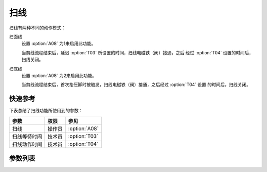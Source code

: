 .. _thread_wiper:

====
扫线
====

扫线有两种不同的动作模式：

扫面线
   设置 :option:`A08` 为1来启用此功能。
   
   当剪线流程结束后，延迟 :option:`T03` 所设置的时间，扫线电磁铁（阀）接通，之后
   经过 :option:`T04` 设置的时间后，扫线关闭。

扫底线
   设置 :option:`A08` 为2来启用此功能。

   当剪线流程结束后，首次抬压脚时被触发，扫线电磁铁（阀）接通，之后经过 :option:`T04` 设置
   的时间后，扫线关闭。

快速参考
===============

下表总结了扫线功能所使用到的参数：

==================================================== ========== ==============
参数                                                 权限       参见
==================================================== ========== ==============
扫线                                                 操作员     :option:`A08`
扫线等待时间                                         技术员     :option:`T03`
扫线动作时间                                         技术员     :option:`T04`
==================================================== ========== ==============

参数列表
========

.. option:: A08
   
   -Max  1
   -Min  0
   -Unit  --
   -Description
     | 扫线功能开关：
     | 0 = 关闭；
     | 1 = 扫面线；
     | 2 = 扫底线。

.. option:: T03
   
   -Max  200
   -Min  1
   -Unit  毫秒
   -Description  剪线后延迟一定时间后扫线动作。

.. option:: T04
   
   -Max  200
   -Min  1
   -Unit  毫秒
   -Description  扫线电磁铁通电持续时间。
